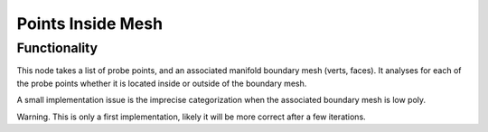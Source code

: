 Points Inside Mesh
==================

Functionality
-------------

This node takes a list of probe points, and an associated manifold boundary mesh (verts, faces). It analyses for each of the probe points whether it is located inside or outside of the boundary mesh.

A small implementation issue is the imprecise categorization when the associated boundary mesh is low poly.

Warning. This is only a first implementation, likely it will be more correct after a few iterations.